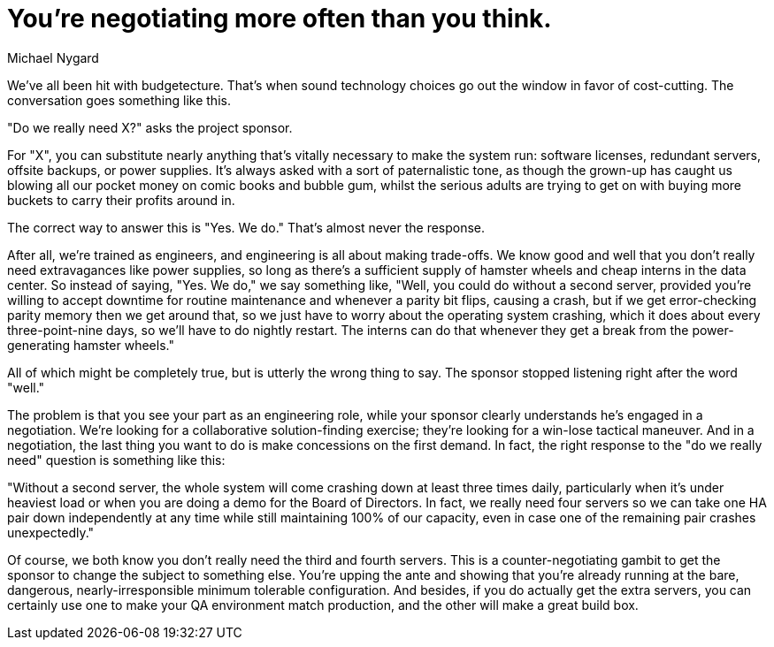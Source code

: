 = ﻿You're negotiating more often than you think.
:author: Michael Nygard

We've all been hit with budgetecture.
That's when sound technology choices go out the window in favor of cost-cutting.
The conversation goes something like this.

"Do we really need X?" asks the project sponsor.

For "X", you can substitute nearly anything that's vitally necessary to make the system run: software licenses, redundant servers, offsite backups, or power supplies.
It's always asked with a sort of paternalistic tone, as though the grown-up has caught us blowing all our pocket money on comic books and bubble gum, whilst the serious adults are trying to get on with buying more buckets to carry their profits around in.

The correct way to answer this is "Yes. We do."
That's almost never the response.

After all, we're trained as engineers, and engineering is all about making trade-offs.
We know good and well that you don't really need extravagances like power supplies, so long as there's a sufficient supply of hamster wheels and cheap interns in the data center.
So instead of saying, "Yes. We do," we say something like, "Well, you could do without a second server, provided you're willing to accept downtime for routine maintenance and whenever a parity bit flips, causing a crash, but if we get error-checking parity memory then we get around that, so we just have to worry about the operating system crashing, which it does about every three-point-nine days, so we'll have to do nightly restart.
The interns can do that whenever they get a break from the power-generating hamster wheels."

All of which might be completely true, but is utterly the wrong thing to say.
The sponsor stopped listening right after the word "well."

The problem is that you see your part as an engineering role, while your sponsor clearly understands he's engaged in a negotiation.
We're looking for a collaborative solution-finding exercise; they're looking for a win-lose tactical maneuver.
And in a negotiation, the last thing you want to do is make concessions on the first demand.
In fact, the right response to the "do we really need" question is something like this:

"Without a second server, the whole system will come crashing down at least three times daily, particularly when it's under heaviest load or when you are doing a demo for the Board of Directors.
In fact, we really need four servers so we can take one HA pair down independently at any time while still maintaining 100% of our capacity, even in case one of the remaining pair crashes unexpectedly."

Of course, we both know you don't really need the third and fourth servers.
This is a counter-negotiating gambit to get the sponsor to change the subject to something else.
You're upping the ante and showing that you're already running at the bare, dangerous, nearly-irresponsible minimum tolerable configuration.
And besides, if you do actually get the extra servers, you can certainly use one to make your QA environment match production, and the other will make a great build box.

